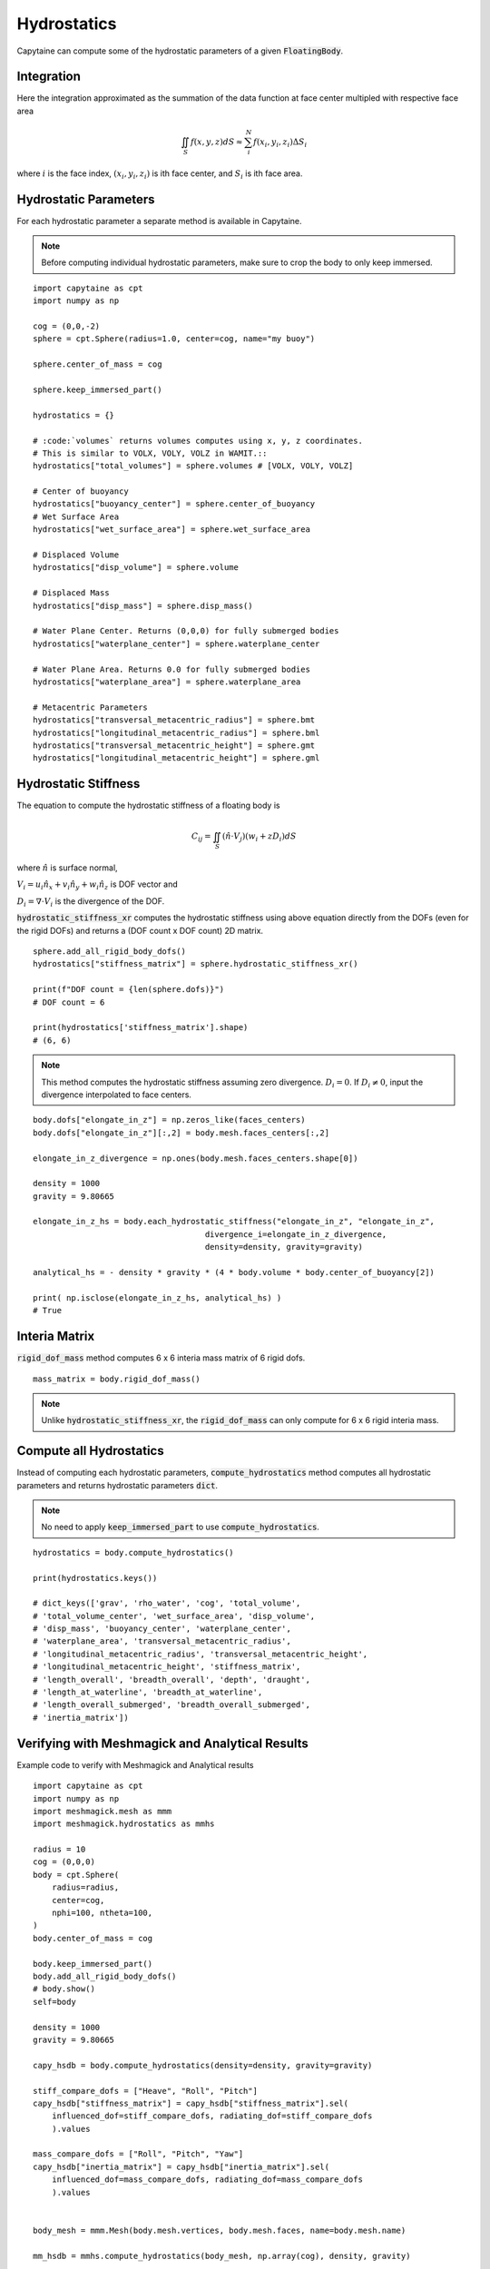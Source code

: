 ============
Hydrostatics
============

Capytaine can compute some of the hydrostatic parameters of a given :code:`FloatingBody`. 


Integration
-----------

Here the integration approximated as the summation of the data function at face center multipled with respective face area

.. math::

    \iint_S f(x,y,z) dS \approx \sum_i^N f(x_i, y_i, z_i) \Delta S_i

where :math:`i` is the face index, :math:`(x_i, y_i, z_i)` is ith face center, and :math:`S_i` is ith face area. 

Hydrostatic Parameters
----------------------

For each hydrostatic parameter a separate method is available in Capytaine.

.. note::
    Before computing individual hydrostatic parameters, make sure to crop the body to only keep immersed.

::

    import capytaine as cpt
    import numpy as np

    cog = (0,0,-2)
    sphere = cpt.Sphere(radius=1.0, center=cog, name="my buoy")

    sphere.center_of_mass = cog

    sphere.keep_immersed_part()

    hydrostatics = {}

    # :code:`volumes` returns volumes computes using x, y, z coordinates. 
    # This is similar to VOLX, VOLY, VOLZ in WAMIT.::
    hydrostatics["total_volumes"] = sphere.volumes # [VOLX, VOLY, VOLZ]

    # Center of buoyancy
    hydrostatics["buoyancy_center"] = sphere.center_of_buoyancy
    # Wet Surface Area
    hydrostatics["wet_surface_area"] = sphere.wet_surface_area

    # Displaced Volume
    hydrostatics["disp_volume"] = sphere.volume

    # Displaced Mass
    hydrostatics["disp_mass"] = sphere.disp_mass()

    # Water Plane Center. Returns (0,0,0) for fully submerged bodies
    hydrostatics["waterplane_center"] = sphere.waterplane_center

    # Water Plane Area. Returns 0.0 for fully submerged bodies
    hydrostatics["waterplane_area"] = sphere.waterplane_area

    # Metacentric Parameters
    hydrostatics["transversal_metacentric_radius"] = sphere.bmt
    hydrostatics["longitudinal_metacentric_radius"] = sphere.bml
    hydrostatics["transversal_metacentric_height"] = sphere.gmt
    hydrostatics["longitudinal_metacentric_height"] = sphere.gml
    

Hydrostatic Stiffness
---------------------

The equation to compute the hydrostatic stiffness of a floating body is

.. math::

    C_{ij} = \iint_S (\hat{n} \cdot V_j) (w_i + z D_i)  dS
        
where :math:`\hat{n}` is surface normal, 

:math:`V_i = u_i \hat{n}_x + v_i \hat{n}_y + w_i \hat{n}_z` is DOF vector and

:math:`D_i = \nabla \cdot V_i` is the divergence of the DOF.


:code:`hydrostatic_stiffness_xr` computes the hydrostatic stiffness using above equation directly from the DOFs (even for the rigid DOFs) and returns a (DOF count x DOF count) 2D matrix. ::  

    sphere.add_all_rigid_body_dofs()
    hydrostatics["stiffness_matrix"] = sphere.hydrostatic_stiffness_xr()

    print(f"DOF count = {len(sphere.dofs)}")
    # DOF count = 6
    
    print(hydrostatics['stiffness_matrix'].shape)
    # (6, 6)


.. note::
    This method computes the hydrostatic stiffness assuming zero divergence. :math:`D_{i} = 0`. If :math:`D_i \neq 0`, input the divergence interpolated to face centers. 

::
  
    body.dofs["elongate_in_z"] = np.zeros_like(faces_centers)
    body.dofs["elongate_in_z"][:,2] = body.mesh.faces_centers[:,2]

    elongate_in_z_divergence = np.ones(body.mesh.faces_centers.shape[0])

    density = 1000
    gravity = 9.80665

    elongate_in_z_hs = body.each_hydrostatic_stiffness("elongate_in_z", "elongate_in_z", 
                                        divergence_i=elongate_in_z_divergence,
                                        density=density, gravity=gravity)

    analytical_hs = - density * gravity * (4 * body.volume * body.center_of_buoyancy[2])

    print( np.isclose(elongate_in_z_hs, analytical_hs) )
    # True


Interia Matrix
--------------

:code:`rigid_dof_mass` method computes 6 x 6 interia mass matrix of 6 rigid dofs. ::

    mass_matrix = body.rigid_dof_mass()

.. note::
    Unlike :code:`hydrostatic_stiffness_xr`, the :code:`rigid_dof_mass` can only compute for 6 x 6 rigid interia mass. 

Compute all Hydrostatics
------------------------

Instead of computing each hydrostatic parameters, :code:`compute_hydrostatics` method computes all hydrostatic parameters and returns hydrostatic parameters :code:`dict`. 

.. note::
    No need to apply :code:`keep_immersed_part` to use :code:`compute_hydrostatics`.
    
::

    hydrostatics = body.compute_hydrostatics()

    print(hydrostatics.keys())

    # dict_keys(['grav', 'rho_water', 'cog', 'total_volume', 
    # 'total_volume_center', 'wet_surface_area', 'disp_volume', 
    # 'disp_mass', 'buoyancy_center', 'waterplane_center', 
    # 'waterplane_area', 'transversal_metacentric_radius', 
    # 'longitudinal_metacentric_radius', 'transversal_metacentric_height', 
    # 'longitudinal_metacentric_height', 'stiffness_matrix', 
    # 'length_overall', 'breadth_overall', 'depth', 'draught', 
    # 'length_at_waterline', 'breadth_at_waterline', 
    # 'length_overall_submerged', 'breadth_overall_submerged', 
    # 'inertia_matrix'])


Verifying with Meshmagick and Analytical Results
------------------------------------------------

Example code to verify with Meshmagick and Analytical results
::

    import capytaine as cpt
    import numpy as np
    import meshmagick.mesh as mmm
    import meshmagick.hydrostatics as mmhs

    radius = 10
    cog = (0,0,0)
    body = cpt.Sphere(
        radius=radius,
        center=cog,
        nphi=100, ntheta=100,
    )
    body.center_of_mass = cog

    body.keep_immersed_part()
    body.add_all_rigid_body_dofs()
    # body.show()
    self=body

    density = 1000
    gravity = 9.80665

    capy_hsdb = body.compute_hydrostatics(density=density, gravity=gravity)

    stiff_compare_dofs = ["Heave", "Roll", "Pitch"]
    capy_hsdb["stiffness_matrix"] = capy_hsdb["stiffness_matrix"].sel(
        influenced_dof=stiff_compare_dofs, radiating_dof=stiff_compare_dofs
        ).values

    mass_compare_dofs = ["Roll", "Pitch", "Yaw"]
    capy_hsdb["inertia_matrix"] = capy_hsdb["inertia_matrix"].sel(
        influenced_dof=mass_compare_dofs, radiating_dof=mass_compare_dofs
        ).values


    body_mesh = mmm.Mesh(body.mesh.vertices, body.mesh.faces, name=body.mesh.name)

    mm_hsdb = mmhs.compute_hydrostatics(body_mesh, np.array(cog), density, gravity)

    mm_hsdb["inertia_matrix"] = body_mesh.eval_plain_mesh_inertias(rho_medium=density).inertia_matrix
    mm_hsdb["mesh"] = ""


    analytical = {}
    analytical["waterplane_area"] = np.pi*radius**2
    analytical["wet_surface_area"] = 2*np.pi*radius**2
    analytical["disp_volume"] = (2/3)*np.pi*radius**3
    analytical["interia_xx"] = np.pi*radius**4/4
    analytical["interia_yy"] = np.pi*radius**4/4
    analytical["interia_zz"] = np.pi*radius**4/2
    analytical["buoyancy_center"] = np.array([0,0,-analytical["interia_zz"] / (2*analytical["disp_volume"])])
    analytical["buoyancy_center"] = np.array([0,0,-3*radius/8])
    analytical["transversal_metacentric_radius"] = analytical["interia_xx"] / analytical["disp_volume"]
    analytical["longitudinal_metacentric_radius"] = analytical["interia_yy"] / analytical["disp_volume"]
    analytical["transversal_metacentric_height"] = analytical["transversal_metacentric_radius"] + analytical["buoyancy_center"][2] - cog[2]
    analytical["longitudinal_metacentric_height"] = analytical["longitudinal_metacentric_radius"] + analytical["buoyancy_center"][2] - cog[2]
    analytical["stiffness_matrix"] = density * gravity * np.array([
        [analytical["waterplane_area"], 0, 0],
        [0, analytical["disp_volume"] * analytical["transversal_metacentric_height"], 0],
        [0, 0, analytical["disp_volume"] * analytical["transversal_metacentric_height"]],
        ])

    for var in capy_hsdb:
        if var in analytical:
            print(f"{var}:")
            print(f"    Capytaine  - {capy_hsdb[var]}")
            print(f"    Meshmagick - {mm_hsdb[var]}")
            print(f"    Analytical - {analytical[var]}")

Output is 
::
  
    wet_surface_area:
        Capytaine  - 628.0343659038494
        Meshmagick - 628.0343659038496
        Analytical - 628.3185307179587
    disp_volume:
        Capytaine  - 2092.5009287939088
        Meshmagick - 2092.5009287939115
        Analytical - 2094.3951023931954
    waterplane_area:
        Capytaine  - 313.95259764656686
        Meshmagick - 313.95259764656674
        Analytical - 314.1592653589793
    transversal_metacentric_radius:
        Capytaine  - 3.7469169327091647
        Meshmagick - 3.748458229464248
        Analytical - 3.75
    longitudinal_metacentric_radius:
        Capytaine  - 3.7469169327091643
        Meshmagick - 3.748458229464248
        Analytical - 3.75
    transversal_metacentric_height:
        Capytaine  - -0.002466140909095582
        Meshmagick - -0.0012332946572213288
        Analytical - 0.0
    longitudinal_metacentric_height:
        Capytaine  - -0.0024661409090960262
        Meshmagick - -0.0012332946572213288
        Analytical - 0.0
    stiffness_matrix:
        Capytaine  - [[ 3.07882324e+06 -1.11488703e-09  0.00000000e+00]
     [-1.11488703e-09 -5.06062577e+04  2.22977405e-09]
     [ 0.00000000e+00  2.22977405e-09 -5.06062577e+04]]
        Meshmagick - [[3078823.2417107        0.               0.        ]
     [      0.          -25307.72957091       0.        ]
     [      0.               0.          -25307.72957091]]
        Analytical - [[3080849.95963263       0.               0.        ]
     [      0.               0.               0.        ]
     [      0.               0.               0.        ]]